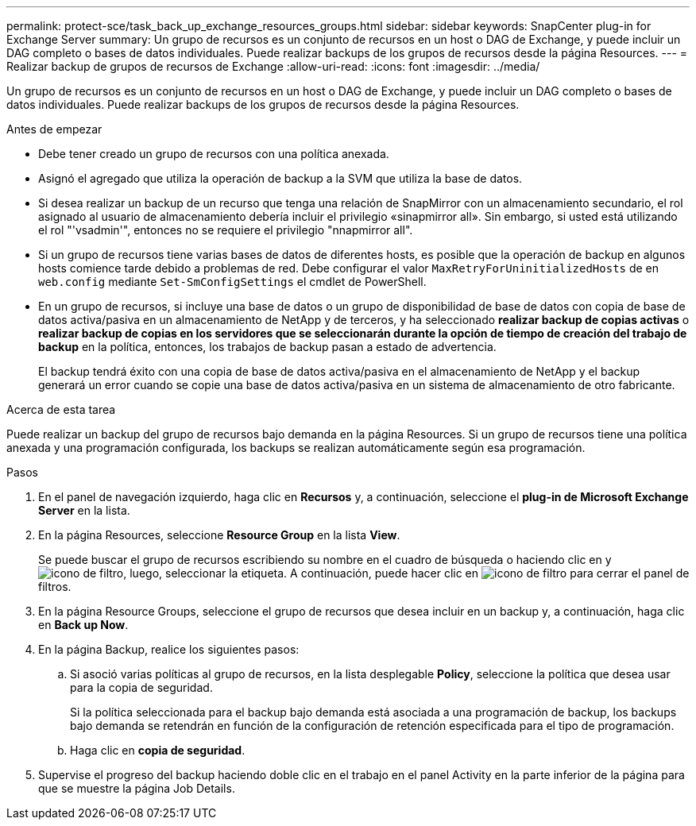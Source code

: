 ---
permalink: protect-sce/task_back_up_exchange_resources_groups.html 
sidebar: sidebar 
keywords: SnapCenter plug-in for Exchange Server 
summary: Un grupo de recursos es un conjunto de recursos en un host o DAG de Exchange, y puede incluir un DAG completo o bases de datos individuales. Puede realizar backups de los grupos de recursos desde la página Resources. 
---
= Realizar backup de grupos de recursos de Exchange
:allow-uri-read: 
:icons: font
:imagesdir: ../media/


[role="lead"]
Un grupo de recursos es un conjunto de recursos en un host o DAG de Exchange, y puede incluir un DAG completo o bases de datos individuales. Puede realizar backups de los grupos de recursos desde la página Resources.

.Antes de empezar
* Debe tener creado un grupo de recursos con una política anexada.
* Asignó el agregado que utiliza la operación de backup a la SVM que utiliza la base de datos.
* Si desea realizar un backup de un recurso que tenga una relación de SnapMirror con un almacenamiento secundario, el rol asignado al usuario de almacenamiento debería incluir el privilegio «sinapmirror all». Sin embargo, si usted está utilizando el rol "'vsadmin'", entonces no se requiere el privilegio "nnapmirror all".
* Si un grupo de recursos tiene varias bases de datos de diferentes hosts, es posible que la operación de backup en algunos hosts comience tarde debido a problemas de red. Debe configurar el valor `MaxRetryForUninitializedHosts` de en `web.config` mediante `Set-SmConfigSettings` el cmdlet de PowerShell.
* En un grupo de recursos, si incluye una base de datos o un grupo de disponibilidad de base de datos con copia de base de datos activa/pasiva en un almacenamiento de NetApp y de terceros, y ha seleccionado *realizar backup de copias activas* o *realizar backup de copias en los servidores que se seleccionarán durante la opción de tiempo de creación del trabajo de backup* en la política, entonces, los trabajos de backup pasan a estado de advertencia.
+
El backup tendrá éxito con una copia de base de datos activa/pasiva en el almacenamiento de NetApp y el backup generará un error cuando se copie una base de datos activa/pasiva en un sistema de almacenamiento de otro fabricante.



.Acerca de esta tarea
Puede realizar un backup del grupo de recursos bajo demanda en la página Resources. Si un grupo de recursos tiene una política anexada y una programación configurada, los backups se realizan automáticamente según esa programación.

.Pasos
. En el panel de navegación izquierdo, haga clic en *Recursos* y, a continuación, seleccione el *plug-in de Microsoft Exchange Server* en la lista.
. En la página Resources, seleccione *Resource Group* en la lista *View*.
+
Se puede buscar el grupo de recursos escribiendo su nombre en el cuadro de búsqueda o haciendo clic en yimage:../media/filter_icon.gif["icono de filtro"], luego, seleccionar la etiqueta. A continuación, puede hacer clic en image:../media/filter_icon.gif["icono de filtro"] para cerrar el panel de filtros.

. En la página Resource Groups, seleccione el grupo de recursos que desea incluir en un backup y, a continuación, haga clic en *Back up Now*.
. En la página Backup, realice los siguientes pasos:
+
.. Si asoció varias políticas al grupo de recursos, en la lista desplegable *Policy*, seleccione la política que desea usar para la copia de seguridad.
+
Si la política seleccionada para el backup bajo demanda está asociada a una programación de backup, los backups bajo demanda se retendrán en función de la configuración de retención especificada para el tipo de programación.

.. Haga clic en *copia de seguridad*.


. Supervise el progreso del backup haciendo doble clic en el trabajo en el panel Activity en la parte inferior de la página para que se muestre la página Job Details.

